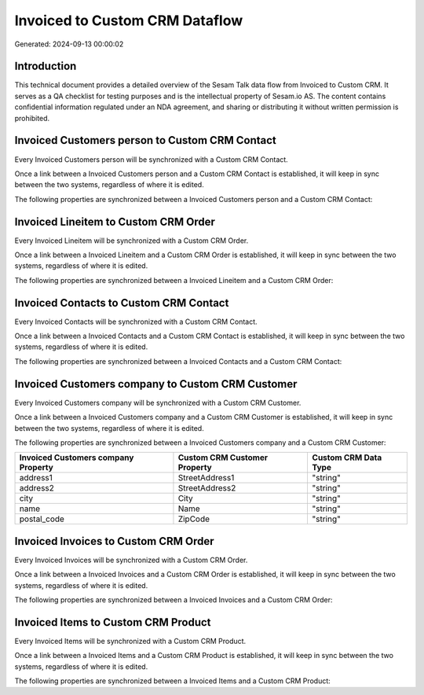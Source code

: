===============================
Invoiced to Custom CRM Dataflow
===============================

Generated: 2024-09-13 00:00:02

Introduction
------------

This technical document provides a detailed overview of the Sesam Talk data flow from Invoiced to Custom CRM. It serves as a QA checklist for testing purposes and is the intellectual property of Sesam.io AS. The content contains confidential information regulated under an NDA agreement, and sharing or distributing it without written permission is prohibited.

Invoiced Customers person to Custom CRM Contact
-----------------------------------------------
Every Invoiced Customers person will be synchronized with a Custom CRM Contact.

Once a link between a Invoiced Customers person and a Custom CRM Contact is established, it will keep in sync between the two systems, regardless of where it is edited.

The following properties are synchronized between a Invoiced Customers person and a Custom CRM Contact:

.. list-table::
   :header-rows: 1

   * - Invoiced Customers person Property
     - Custom CRM Contact Property
     - Custom CRM Data Type


Invoiced Lineitem to Custom CRM Order
-------------------------------------
Every Invoiced Lineitem will be synchronized with a Custom CRM Order.

Once a link between a Invoiced Lineitem and a Custom CRM Order is established, it will keep in sync between the two systems, regardless of where it is edited.

The following properties are synchronized between a Invoiced Lineitem and a Custom CRM Order:

.. list-table::
   :header-rows: 1

   * - Invoiced Lineitem Property
     - Custom CRM Order Property
     - Custom CRM Data Type


Invoiced Contacts to Custom CRM Contact
---------------------------------------
Every Invoiced Contacts will be synchronized with a Custom CRM Contact.

Once a link between a Invoiced Contacts and a Custom CRM Contact is established, it will keep in sync between the two systems, regardless of where it is edited.

The following properties are synchronized between a Invoiced Contacts and a Custom CRM Contact:

.. list-table::
   :header-rows: 1

   * - Invoiced Contacts Property
     - Custom CRM Contact Property
     - Custom CRM Data Type


Invoiced Customers company to Custom CRM Customer
-------------------------------------------------
Every Invoiced Customers company will be synchronized with a Custom CRM Customer.

Once a link between a Invoiced Customers company and a Custom CRM Customer is established, it will keep in sync between the two systems, regardless of where it is edited.

The following properties are synchronized between a Invoiced Customers company and a Custom CRM Customer:

.. list-table::
   :header-rows: 1

   * - Invoiced Customers company Property
     - Custom CRM Customer Property
     - Custom CRM Data Type
   * - address1
     - StreetAddress1
     - "string"
   * - address2
     - StreetAddress2
     - "string"
   * - city
     - City
     - "string"
   * - name
     - Name
     - "string"
   * - postal_code
     - ZipCode
     - "string"


Invoiced Invoices to Custom CRM Order
-------------------------------------
Every Invoiced Invoices will be synchronized with a Custom CRM Order.

Once a link between a Invoiced Invoices and a Custom CRM Order is established, it will keep in sync between the two systems, regardless of where it is edited.

The following properties are synchronized between a Invoiced Invoices and a Custom CRM Order:

.. list-table::
   :header-rows: 1

   * - Invoiced Invoices Property
     - Custom CRM Order Property
     - Custom CRM Data Type


Invoiced Items to Custom CRM Product
------------------------------------
Every Invoiced Items will be synchronized with a Custom CRM Product.

Once a link between a Invoiced Items and a Custom CRM Product is established, it will keep in sync between the two systems, regardless of where it is edited.

The following properties are synchronized between a Invoiced Items and a Custom CRM Product:

.. list-table::
   :header-rows: 1

   * - Invoiced Items Property
     - Custom CRM Product Property
     - Custom CRM Data Type

